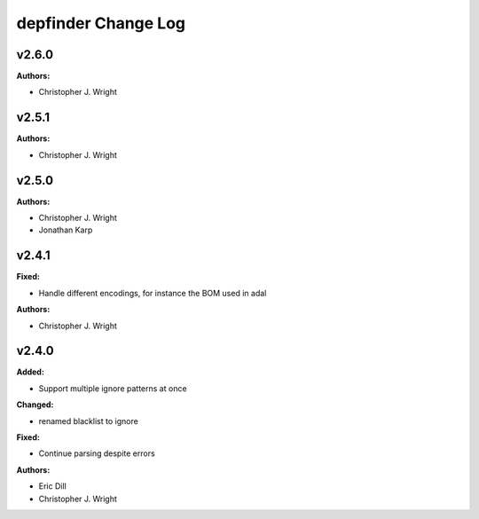 ====================
depfinder Change Log
====================

.. current developments

v2.6.0
====================

**Authors:**

* Christopher J. Wright



v2.5.1
====================

**Authors:**

* Christopher J. Wright



v2.5.0
====================

**Authors:**

* Christopher J. Wright
* Jonathan Karp



v2.4.1
====================

**Fixed:**

* Handle different encodings, for instance the BOM used in adal

**Authors:**

* Christopher J. Wright



v2.4.0
====================

**Added:**

* Support multiple ignore patterns at once

**Changed:**

* renamed blacklist to ignore

**Fixed:**

* Continue parsing despite errors

**Authors:**

* Eric Dill
* Christopher J. Wright


